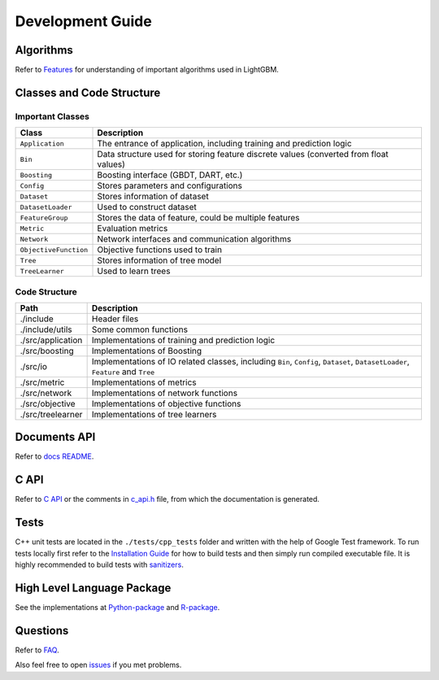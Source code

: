 Development Guide
=================

Algorithms
----------

Refer to `Features <./Features.rst>`__ for understanding of important algorithms used in LightGBM.

Classes and Code Structure
--------------------------

Important Classes
~~~~~~~~~~~~~~~~~

+-------------------------+----------------------------------------------------------------------------------------+
| Class                   | Description                                                                            |
+=========================+========================================================================================+
| ``Application``         | The entrance of application, including training and prediction logic                   |
+-------------------------+----------------------------------------------------------------------------------------+
| ``Bin``                 | Data structure used for storing feature discrete values (converted from float values)  |
+-------------------------+----------------------------------------------------------------------------------------+
| ``Boosting``            | Boosting interface (GBDT, DART, etc.)                                                  |
+-------------------------+----------------------------------------------------------------------------------------+
| ``Config``              | Stores parameters and configurations                                                   |
+-------------------------+----------------------------------------------------------------------------------------+
| ``Dataset``             | Stores information of dataset                                                          |
+-------------------------+----------------------------------------------------------------------------------------+
| ``DatasetLoader``       | Used to construct dataset                                                              |
+-------------------------+----------------------------------------------------------------------------------------+
| ``FeatureGroup``        | Stores the data of feature, could be multiple features                                 |
+-------------------------+----------------------------------------------------------------------------------------+
| ``Metric``              | Evaluation metrics                                                                     |
+-------------------------+----------------------------------------------------------------------------------------+
| ``Network``             | Network interfaces and communication algorithms                                        |
+-------------------------+----------------------------------------------------------------------------------------+
| ``ObjectiveFunction``   | Objective functions used to train                                                      |
+-------------------------+----------------------------------------------------------------------------------------+
| ``Tree``                | Stores information of tree model                                                       |
+-------------------------+----------------------------------------------------------------------------------------+
| ``TreeLearner``         | Used to learn trees                                                                    |
+-------------------------+----------------------------------------------------------------------------------------+

Code Structure
~~~~~~~~~~~~~~

+---------------------+------------------------------------------------------------------------------------------------------------------------------------+
| Path                | Description                                                                                                                        |
+=====================+====================================================================================================================================+
| ./include           | Header files                                                                                                                       |
+---------------------+------------------------------------------------------------------------------------------------------------------------------------+
| ./include/utils     | Some common functions                                                                                                              |
+---------------------+------------------------------------------------------------------------------------------------------------------------------------+
| ./src/application   | Implementations of training and prediction logic                                                                                   |
+---------------------+------------------------------------------------------------------------------------------------------------------------------------+
| ./src/boosting      | Implementations of Boosting                                                                                                        |
+---------------------+------------------------------------------------------------------------------------------------------------------------------------+
| ./src/io            | Implementations of IO related classes, including ``Bin``, ``Config``, ``Dataset``, ``DatasetLoader``, ``Feature`` and ``Tree``     |
+---------------------+------------------------------------------------------------------------------------------------------------------------------------+
| ./src/metric        | Implementations of metrics                                                                                                         |
+---------------------+------------------------------------------------------------------------------------------------------------------------------------+
| ./src/network       | Implementations of network functions                                                                                               |
+---------------------+------------------------------------------------------------------------------------------------------------------------------------+
| ./src/objective     | Implementations of objective functions                                                                                             |
+---------------------+------------------------------------------------------------------------------------------------------------------------------------+
| ./src/treelearner   | Implementations of tree learners                                                                                                   |
+---------------------+------------------------------------------------------------------------------------------------------------------------------------+

Documents API
-------------

Refer to `docs README <./README.rst>`__.

C API
-----

Refer to `C API <./C-API.rst>`__ or the comments in `c\_api.h <https://github.com/microsoft/LightGBM/blob/master/include/LightGBM/c_api.h>`__ file, from which the documentation is generated.

Tests
-----

C++ unit tests are located in the ``./tests/cpp_tests`` folder and written with the help of Google Test framework.
To run tests locally first refer to the `Installation Guide <./Installation-Guide.rst#build-c-unit-tests>`__ for how to build tests and then simply run compiled executable file.
It is highly recommended to build tests with `sanitizers <./Installation-Guide.rst#sanitizers>`__.

High Level Language Package
---------------------------

See the implementations at `Python-package <https://github.com/microsoft/LightGBM/tree/master/python-package>`__ and `R-package <https://github.com/microsoft/LightGBM/tree/master/R-package>`__.

Questions
---------

Refer to `FAQ <./FAQ.rst>`__.

Also feel free to open `issues <https://github.com/microsoft/LightGBM/issues>`__ if you met problems.
